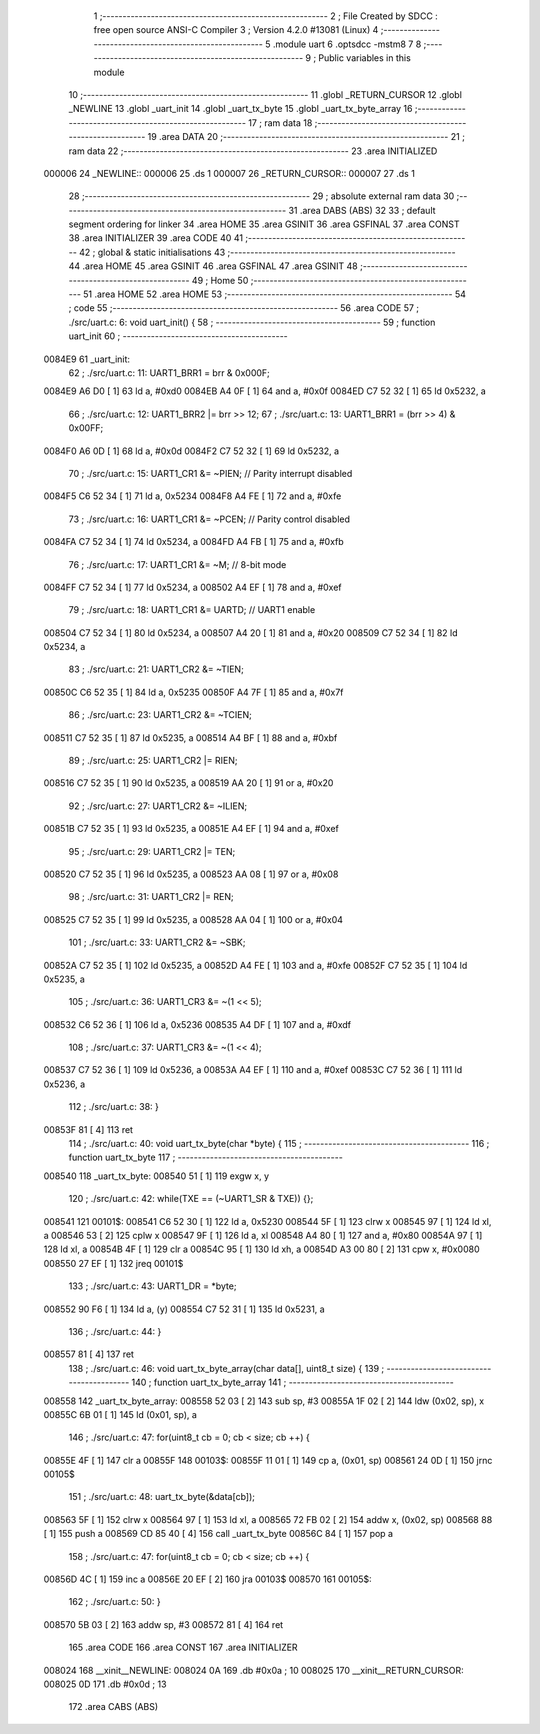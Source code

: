                                       1 ;--------------------------------------------------------
                                      2 ; File Created by SDCC : free open source ANSI-C Compiler
                                      3 ; Version 4.2.0 #13081 (Linux)
                                      4 ;--------------------------------------------------------
                                      5 	.module uart
                                      6 	.optsdcc -mstm8
                                      7 	
                                      8 ;--------------------------------------------------------
                                      9 ; Public variables in this module
                                     10 ;--------------------------------------------------------
                                     11 	.globl _RETURN_CURSOR
                                     12 	.globl _NEWLINE
                                     13 	.globl _uart_init
                                     14 	.globl _uart_tx_byte
                                     15 	.globl _uart_tx_byte_array
                                     16 ;--------------------------------------------------------
                                     17 ; ram data
                                     18 ;--------------------------------------------------------
                                     19 	.area DATA
                                     20 ;--------------------------------------------------------
                                     21 ; ram data
                                     22 ;--------------------------------------------------------
                                     23 	.area INITIALIZED
      000006                         24 _NEWLINE::
      000006                         25 	.ds 1
      000007                         26 _RETURN_CURSOR::
      000007                         27 	.ds 1
                                     28 ;--------------------------------------------------------
                                     29 ; absolute external ram data
                                     30 ;--------------------------------------------------------
                                     31 	.area DABS (ABS)
                                     32 
                                     33 ; default segment ordering for linker
                                     34 	.area HOME
                                     35 	.area GSINIT
                                     36 	.area GSFINAL
                                     37 	.area CONST
                                     38 	.area INITIALIZER
                                     39 	.area CODE
                                     40 
                                     41 ;--------------------------------------------------------
                                     42 ; global & static initialisations
                                     43 ;--------------------------------------------------------
                                     44 	.area HOME
                                     45 	.area GSINIT
                                     46 	.area GSFINAL
                                     47 	.area GSINIT
                                     48 ;--------------------------------------------------------
                                     49 ; Home
                                     50 ;--------------------------------------------------------
                                     51 	.area HOME
                                     52 	.area HOME
                                     53 ;--------------------------------------------------------
                                     54 ; code
                                     55 ;--------------------------------------------------------
                                     56 	.area CODE
                                     57 ;	./src/uart.c: 6: void uart_init() {
                                     58 ;	-----------------------------------------
                                     59 ;	 function uart_init
                                     60 ;	-----------------------------------------
      0084E9                         61 _uart_init:
                                     62 ;	./src/uart.c: 11: UART1_BRR1 = brr & 0x000F;
      0084E9 A6 D0            [ 1]   63 	ld	a, #0xd0
      0084EB A4 0F            [ 1]   64 	and	a, #0x0f
      0084ED C7 52 32         [ 1]   65 	ld	0x5232, a
                                     66 ;	./src/uart.c: 12: UART1_BRR2 |= brr >> 12;
                                     67 ;	./src/uart.c: 13: UART1_BRR1 = (brr >> 4) & 0x00FF;
      0084F0 A6 0D            [ 1]   68 	ld	a, #0x0d
      0084F2 C7 52 32         [ 1]   69 	ld	0x5232, a
                                     70 ;	./src/uart.c: 15: UART1_CR1 &= ~PIEN; // Parity interrupt disabled
      0084F5 C6 52 34         [ 1]   71 	ld	a, 0x5234
      0084F8 A4 FE            [ 1]   72 	and	a, #0xfe
                                     73 ;	./src/uart.c: 16: UART1_CR1 &= ~PCEN; // Parity control disabled
      0084FA C7 52 34         [ 1]   74 	ld	0x5234, a
      0084FD A4 FB            [ 1]   75 	and	a, #0xfb
                                     76 ;	./src/uart.c: 17: UART1_CR1 &= ~M; // 8-bit mode
      0084FF C7 52 34         [ 1]   77 	ld	0x5234, a
      008502 A4 EF            [ 1]   78 	and	a, #0xef
                                     79 ;	./src/uart.c: 18: UART1_CR1 &= UARTD; // UART1 enable
      008504 C7 52 34         [ 1]   80 	ld	0x5234, a
      008507 A4 20            [ 1]   81 	and	a, #0x20
      008509 C7 52 34         [ 1]   82 	ld	0x5234, a
                                     83 ;	./src/uart.c: 21: UART1_CR2 &= ~TIEN; 
      00850C C6 52 35         [ 1]   84 	ld	a, 0x5235
      00850F A4 7F            [ 1]   85 	and	a, #0x7f
                                     86 ;	./src/uart.c: 23: UART1_CR2 &= ~TCIEN;
      008511 C7 52 35         [ 1]   87 	ld	0x5235, a
      008514 A4 BF            [ 1]   88 	and	a, #0xbf
                                     89 ;	./src/uart.c: 25: UART1_CR2 |= RIEN;
      008516 C7 52 35         [ 1]   90 	ld	0x5235, a
      008519 AA 20            [ 1]   91 	or	a, #0x20
                                     92 ;	./src/uart.c: 27: UART1_CR2 &= ~ILIEN;
      00851B C7 52 35         [ 1]   93 	ld	0x5235, a
      00851E A4 EF            [ 1]   94 	and	a, #0xef
                                     95 ;	./src/uart.c: 29: UART1_CR2 |= TEN;
      008520 C7 52 35         [ 1]   96 	ld	0x5235, a
      008523 AA 08            [ 1]   97 	or	a, #0x08
                                     98 ;	./src/uart.c: 31: UART1_CR2 |= REN;
      008525 C7 52 35         [ 1]   99 	ld	0x5235, a
      008528 AA 04            [ 1]  100 	or	a, #0x04
                                    101 ;	./src/uart.c: 33: UART1_CR2 &= ~SBK;
      00852A C7 52 35         [ 1]  102 	ld	0x5235, a
      00852D A4 FE            [ 1]  103 	and	a, #0xfe
      00852F C7 52 35         [ 1]  104 	ld	0x5235, a
                                    105 ;	./src/uart.c: 36: UART1_CR3 &= ~(1 << 5);
      008532 C6 52 36         [ 1]  106 	ld	a, 0x5236
      008535 A4 DF            [ 1]  107 	and	a, #0xdf
                                    108 ;	./src/uart.c: 37: UART1_CR3 &= ~(1 << 4);
      008537 C7 52 36         [ 1]  109 	ld	0x5236, a
      00853A A4 EF            [ 1]  110 	and	a, #0xef
      00853C C7 52 36         [ 1]  111 	ld	0x5236, a
                                    112 ;	./src/uart.c: 38: }
      00853F 81               [ 4]  113 	ret
                                    114 ;	./src/uart.c: 40: void uart_tx_byte(char *byte) {
                                    115 ;	-----------------------------------------
                                    116 ;	 function uart_tx_byte
                                    117 ;	-----------------------------------------
      008540                        118 _uart_tx_byte:
      008540 51               [ 1]  119 	exgw	x, y
                                    120 ;	./src/uart.c: 42: while(TXE == (~UART1_SR & TXE)) {};
      008541                        121 00101$:
      008541 C6 52 30         [ 1]  122 	ld	a, 0x5230
      008544 5F               [ 1]  123 	clrw	x
      008545 97               [ 1]  124 	ld	xl, a
      008546 53               [ 2]  125 	cplw	x
      008547 9F               [ 1]  126 	ld	a, xl
      008548 A4 80            [ 1]  127 	and	a, #0x80
      00854A 97               [ 1]  128 	ld	xl, a
      00854B 4F               [ 1]  129 	clr	a
      00854C 95               [ 1]  130 	ld	xh, a
      00854D A3 00 80         [ 2]  131 	cpw	x, #0x0080
      008550 27 EF            [ 1]  132 	jreq	00101$
                                    133 ;	./src/uart.c: 43: UART1_DR = *byte;
      008552 90 F6            [ 1]  134 	ld	a, (y)
      008554 C7 52 31         [ 1]  135 	ld	0x5231, a
                                    136 ;	./src/uart.c: 44: }
      008557 81               [ 4]  137 	ret
                                    138 ;	./src/uart.c: 46: void uart_tx_byte_array(char data[], uint8_t size) {
                                    139 ;	-----------------------------------------
                                    140 ;	 function uart_tx_byte_array
                                    141 ;	-----------------------------------------
      008558                        142 _uart_tx_byte_array:
      008558 52 03            [ 2]  143 	sub	sp, #3
      00855A 1F 02            [ 2]  144 	ldw	(0x02, sp), x
      00855C 6B 01            [ 1]  145 	ld	(0x01, sp), a
                                    146 ;	./src/uart.c: 47: for(uint8_t cb = 0; cb < size; cb ++) {
      00855E 4F               [ 1]  147 	clr	a
      00855F                        148 00103$:
      00855F 11 01            [ 1]  149 	cp	a, (0x01, sp)
      008561 24 0D            [ 1]  150 	jrnc	00105$
                                    151 ;	./src/uart.c: 48: uart_tx_byte(&data[cb]);
      008563 5F               [ 1]  152 	clrw	x
      008564 97               [ 1]  153 	ld	xl, a
      008565 72 FB 02         [ 2]  154 	addw	x, (0x02, sp)
      008568 88               [ 1]  155 	push	a
      008569 CD 85 40         [ 4]  156 	call	_uart_tx_byte
      00856C 84               [ 1]  157 	pop	a
                                    158 ;	./src/uart.c: 47: for(uint8_t cb = 0; cb < size; cb ++) {
      00856D 4C               [ 1]  159 	inc	a
      00856E 20 EF            [ 2]  160 	jra	00103$
      008570                        161 00105$:
                                    162 ;	./src/uart.c: 50: }
      008570 5B 03            [ 2]  163 	addw	sp, #3
      008572 81               [ 4]  164 	ret
                                    165 	.area CODE
                                    166 	.area CONST
                                    167 	.area INITIALIZER
      008024                        168 __xinit__NEWLINE:
      008024 0A                     169 	.db #0x0a	; 10
      008025                        170 __xinit__RETURN_CURSOR:
      008025 0D                     171 	.db #0x0d	; 13
                                    172 	.area CABS (ABS)
